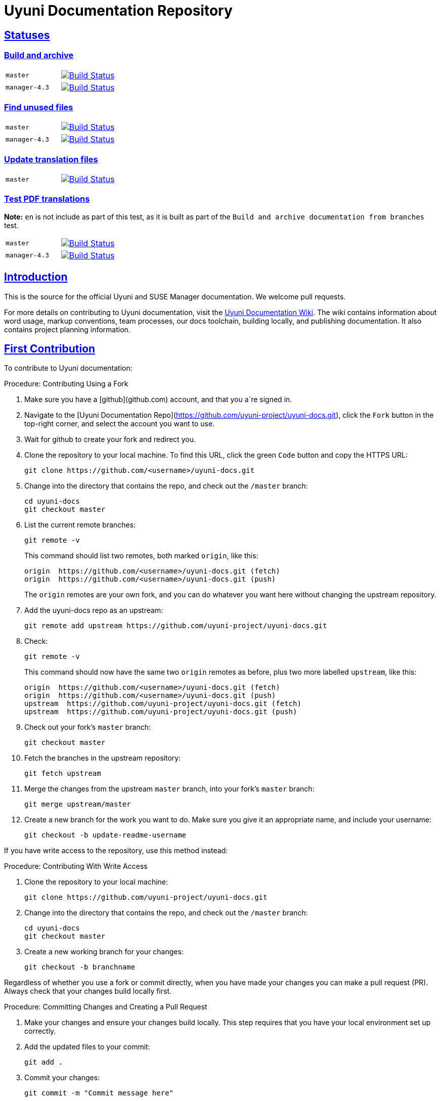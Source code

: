 = Uyuni Documentation Repository
ifdef::env-github,backend-html5[]
//Admonitions
:tip-caption: :bulb:
:note-caption: :information_source:
:important-caption: :heavy_exclamation_mark:
:caution-caption: :fire:
:warning-caption: :warning:
:linkattrs:
// SUSE ENTITIES FOR GITHUB
// System Architecture
:zseries: z Systems
:ppc: POWER
:ppc64le: ppc64le
:ipf : Itanium
:x86: x86
:x86_64: x86_64
// Rhel Entities
:rhel: Red Hat Enterprise Linux
:rhnminrelease6: Red Hat Enterprise Linux Server 6
:rhnminrelease7: Red Hat Enterprise Linux Server 7
// SUSE Manager Entities
:susemgr: SUSE Manager
:susemgrproxy: SUSE Manager Proxy
:productnumber: 3.2
:saltversion: 2018.3.0
:webui: WebUI
// SUSE Product Entities
:sles-version: 12
:sp-version: SP3
:jeos: JeOS
:scc: SUSE Customer Center
:sls: SUSE Linux Enterprise Server
:sle: SUSE Linux Enterprise
:slsa: SLES
:suse: SUSE
:ay: AutoYaST
endif::[]
// Asciidoctor Front Matter
:doctype: book
:sectlinks:
:icons: font
:experimental:
:sourcedir: .
:imagesdir: images


== Statuses

=== Build and archive

[cols="1,1"]
|===
|`master`
|image:https://github.com/uyuni-project/uyuni-docs/actions/workflows/build-and-archive-docs.yml/badge.svg?branch=master["Build Status", link="https://github.com/uyuni-project/uyuni-docs/actions/workflows/build-and-archive-docs.yml"]

|`manager-4.3`
|image:https://github.com/uyuni-project/uyuni-docs/actions/workflows/build-and-archive-docs.yml/badge.svg?branch=manager-4.3["Build Status", link="https://github.com/uyuni-project/uyuni-docs/actions/workflows/build-and-archive-docs.yml"]
|===

=== Find unused files

[cols="1,1"]
|===
|`master`
|image:https://github.com/uyuni-project/uyuni-docs/actions/workflows/find_unused_files.yml/badge.svg?branch=master["Build Status", link="https://github.com/uyuni-project/uyuni-docs/actions/workflows/find_unused_files.yml"]

|`manager-4.3`
|image:https://github.com/uyuni-project/uyuni-docs/actions/workflows/find_unused_files.yml/badge.svg?branch=manager-4.3["Build Status", link="https://github.com/uyuni-project/uyuni-docs/actions/workflows/find_unused_files.yml"]
|===

//=== Linting
//[cols="1,1"]
//|===
//|`master`
//|image:https://github.com/uyuni-project/uyuni-docs/actions/workflows/linting.yml/badge.svg?branch=master["Build Status", link="https://github.com/uyuni-project/uyuni-docs/actions/workflows///linting.yml"]
//
//|`manager-4.3`
//|image:https://github.com/uyuni-project/uyuni-docs/actions/workflows/linting.yml/badge.svg?branch=manager-4.3["Build Status", link="https://github.com/uyuni-project/uyuni-docs/actions/workflows/linting.yml"]
//|===


//=== Enforced checkstyle
//[cols="1,1"]
//|===
//|`master`
//|image:https://github.com/uyuni-project/uyuni-docs/actions/workflows/enforced_checkstyle.yml/badge.svg?branch=master["Build Status", link="https://github.com/uyuni-project/uyuni-docs/actions/workflows///enforced_checkstyle.yml"]
//
//|`manager-4.3`
//|image:https://github.com/uyuni-project/uyuni-docs/actions/workflows/enforced_checkstyle.yml/badge.svg?branch=manager-4.3["Build Status", link="https://github.com/uyuni-project/uyuni-docs/actions/workflows/enforced_checkstyle.yml"]
//|===

=== Update translation files
[cols="1,1"]
|===
|`master`
|image:https://github.com/uyuni-project/uyuni-docs/actions/workflows/update_translation_files.yml/badge.svg?branch=master["Build Status", link="https://github.com/uyuni-project/uyuni-docs/actions/workflows/update_translation_files.yml"]
|===

=== Test PDF translations
**Note:** `en` is not include as part of this test, as it is built as part of the `Build and archive documentation from branches` test.

[cols="1,1"]
|===
|`master`
|image:https://github.com/uyuni-project/uyuni-docs/actions/workflows/test_pdf_translations.yml/badge.svg?branch=master["Build Status", link="https://github.com/uyuni-project/uyuni-docs/actions/workflows/test_pdf_translations.yml"]

|`manager-4.3`
|image:https://github.com/uyuni-project/uyuni-docs/actions/workflows/test_pdf_translations.yml/badge.svg?branch=manager-4.3["Build Status", link="https://github.com/uyuni-project/uyuni-docs/actions/workflows/test_pdf_translations.yml"]
|===

[suma.doc.intro]
== Introduction
This is the source for the official Uyuni and SUSE Manager documentation.
We welcome pull requests.

For more details on contributing to Uyuni documentation, visit the https://github.com/uyuni-project/uyuni-docs/wiki[Uyuni Documentation Wiki].
The wiki contains information about word usage, markup conventions, team processes, our docs toolchain, building locally, and publishing documentation.
It also contains project planning information.



[suma.doc.first.contribution]
== First Contribution

To contribute to Uyuni documentation:

.Procedure: Contributing Using a Fork
. Make sure you have a [github](github.com) account, and that you a`re signed in.
. Navigate to the [Uyuni Documentation Repo](https://github.com/uyuni-project/uyuni-docs.git), click the `Fork` button in the top-right corner, and select the account you want to use.
. Wait for github to create your fork and redirect you.
. Clone the repository to your local machine.
To find this URL, click the green `Code` button and copy the HTTPS URL:
+
----
git clone https://github.com/<username>/uyuni-docs.git
----
. Change into the directory that contains the repo, and check out the ``/master`` branch:
+
----
cd uyuni-docs
git checkout master
----
. List the current remote branches:
+
----
git remote -v
----
+
This command should list two remotes, both marked `origin`, like this:
+
----
origin  https://github.com/<username>/uyuni-docs.git (fetch)
origin  https://github.com/<username>/uyuni-docs.git (push)
----
+
The `origin` remotes are your own fork, and you can do whatever you want here without changing the upstream repository.
. Add the uyuni-docs repo as an upstream:
+
----
git remote add upstream https://github.com/uyuni-project/uyuni-docs.git
----
. Check:
+
----
git remote -v
----
+
This command should now have the same two `origin` remotes as before, plus two more labelled `upstream`, like this:
+
----
origin  https://github.com/<username>/uyuni-docs.git (fetch)
origin  https://github.com/<username>/uyuni-docs.git (push)
upstream  https://github.com/uyuni-project/uyuni-docs.git (fetch)
upstream  https://github.com/uyuni-project/uyuni-docs.git (push)
----
. Check out your fork's `master` branch:
+
----
git checkout master
----
. Fetch the branches in the upstream repository:
+
----
git fetch upstream
----
. Merge the changes from the upstream `master` branch, into your fork's `master` branch:
+
----
git merge upstream/master
----
. Create a new branch for the work you want to do.
  Make sure you give it an appropriate name, and include your username:
+
----
git checkout -b update-readme-username
----


If you have write access to the repository, use this method instead:



.Procedure: Contributing With Write Access
. Clone the repository to your local machine:
+
----
git clone https://github.com/uyuni-project/uyuni-docs.git
----
. Change into the directory that contains the repo, and check out the ``/master`` branch:
+
----
cd uyuni-docs
git checkout master
----
. Create a new working branch for your changes:
+
----
git checkout -b branchname
----


Regardless of whether you use a fork or commit directly, when you have made your changes you can make a pull request (PR).
Always check that your changes build locally first.



.Procedure: Committing Changes and Creating a Pull Request
. Make your changes and ensure your changes build locally. This step requires that you have your local environment set up correctly.
. Add the updated files to your commit:
+
----
git add .
----
. Commit your changes:
+
----
git commit -m "Commit message here"
----
. Push your changes:
+
----
git push
----
+
If git prompts you to set an upstream in order to push, use this command:
+
----
git push --set-upstream origin <branchname>
----
. Create a pull request (PR) by navigating to https://github.com/uyuni-project/uyuni-docs and clicking [btn]``Compare and Create Pull Request``.
Write an informative commit message detailing your changes, choose reviewers, and save your PR.
If you haven't yet finished the work you want to do, make sure you create a Draft PR by selecting it from the drop down box in the github web UI.
This lets your reviewers know that you haven't finished work yet, while still being transparent about what you are working on, and making sure we all understand current progress.


[NOTE]
====
Choose your reviewers carefully!
If you have made changes to the technical detail of the documentation, choose an appropriate subject matter expert (SME) to review those changes.
Additionally, every change requires at least one documentation team member to approve.
====


.Review Standards

These standards ensure that our documentation is accurate, that PRs are not left to age, and that the source code remains clean.
Ensure you follow these standards if you are participating in the Uyuni documentation repository.

* If you are still working on a PR, add ``[WIP]`` to the title of your PR.
This allows people to review the PR, but notifies reviewers that you have not completed work.
* Only the original author should merge PRs, do not merge other author's PRs unless you have express permission from them to do so.
* _Do not_ merge a PR until you have received the following approvals:
** For a technical change, approval from at least one SME
** For all changes, approval from at least one other member of the documentation team


[suma.doc.second.contribution]
== Second Contribution

Once you have checked out the repo and want to keep working on things, you need to ensure that your local copy of the repo remains up to date.
If you don't do this, you *will* end up with merge conflicts.



.Procedure: Second Contribution with a Fork
. Check out your fork's `master` branch:
+
----
git checkout master
----
You will get a message like this:
+
----
Switched to branch 'master'
Your branch is up to date with 'origin/master'.
----
+
[IMPORTANT]
====
BEWARE! This is usually a lie!
====
. Fetch the branches in the upstream repository:
+
----
git fetch upstream
----
. Merge the changes from the upstream `master` branch, into your fork's `master` branch:
+
----
git merge upstream/master
----
. If you are continuing work you began earlier, check out the branch that contains your work.
For new work, create a new branch.



.Procedure: Second Contribution with Write Access
. Check out the ``/master`` branch:
+
----
git checkout master
----
You will get a message like this:
+
----
Switched to branch 'master'
Your branch is up to date with 'origin/master'.
----
+
[IMPORTANT]
====
BEWARE! This is usually a lie!
====
+
. Fetch all current branches:
+
----
git fetch --all
----
. Update your local copy to match the remotes:
+
----
git pull -ff
----
. If you are continuing work you began earlier, check out the branch that contains your work.
For new work, create a new branch.


Doing this regularly as you are working will mean you keep your local copies up to date and avoid conflicts.
You should do it at least every day before you begin work, and again whenever you switch branches.

For example, you are working on two separate pieces of content, one in the ``feature_1`` branch, and the other in the ``feature_2`` branch:

. Start your day by checking out master, fetching the branches, and updating your local copy:
+
----
git checkout master
git fetch upstream
git merge upstream/master
----
+
Or:
----
git checkout master
git fetch --all
git pull -ff
----
. Begin work on the first piece of content by creating a new feature branch:
+
----
git checkout -b feature_1
----
. Make your changes for Feature 1, then commit them to your branch:
+
----
git commit -m "Content for Feature 1"
git push
----
. Make a PR for Feature 1, by navigating to https://github.com/uyuni-project/uyuni-docs/ and clicking on [btn]``Compare and Create Pull Request``.
Write an informative commit message detailing your changes, choose reviewers, and save your PR.
If you haven't yet finished the work you want to do on Feature 1, make sure you create a Draft PR by selecting it from the drop down box in the github web UI.
That way, you can come back to Feature 1 later on.
. Switch your local copy back to master, and update your local copy again:
+
----
git checkout master
git fetch upstream
git merge upstream/master
----
+
Or:
----
git checkout master
git fetch --all
git pull -ff
----
. Now you can start work on Feature 2:
+
----
git checkout -b feature_2
----
. When you are finished on Feature 2, commit your changes and create another PR, just the same as you did for Feature 1.

[WARNING]
====
Never leave feature branches lying around on your local system.
Create your PR as soon as possible, and make liberal use of the Draft feature.
Commit to your feature branch early and often!
Update your local copy from master whenever you switch branches.
====

== Changelog Entries

 Write your changes to the `.changlog` file. New entries are added to the top, in the following format. Each collection of release entries should be separated by dashed lines. These lines are used to extract the automated changelog notes for releases.

----

-----------------------------------------------------------------------

- Updated Foo chapter in Installation and Upgrade Guide for readability
- Documented Bar feature in Administration Guide
- Fixed error in Bat section of Upgrade Guide (bsc#1234567)

-----------------------------------------------------------------------

----

For guidelines: https://en.opensuse.org/openSUSE:Creating_a_changes_file_(RPM)


[suma.docs.team]
== The Uyuni Documentation Team

* Joseph Cayouette @jcayouette
* Karl Eichwalder @keichwa
* Ornela Marić @0rnela

